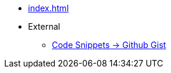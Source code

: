 * xref:index.adoc[]
* External
** link:https://gist.github.com/sebastian-sommerfeld-io[Code Snippets -> Github Gist]